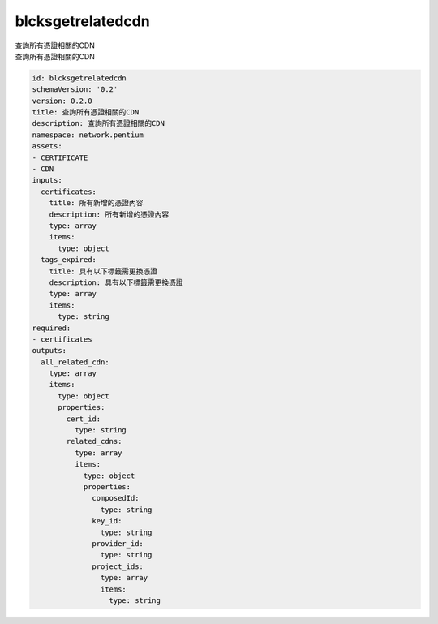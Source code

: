 blcksgetrelatedcdn
**********************************
| 查詢所有憑證相關的CDN
| 查詢所有憑證相關的CDN

.. code-block:: yaml

    id: blcksgetrelatedcdn
    schemaVersion: '0.2'
    version: 0.2.0
    title: 查詢所有憑證相關的CDN
    description: 查詢所有憑證相關的CDN
    namespace: network.pentium
    assets:
    - CERTIFICATE
    - CDN
    inputs:
      certificates:
        title: 所有新增的憑證內容
        description: 所有新增的憑證內容
        type: array
        items:
          type: object
      tags_expired:
        title: 具有以下標籤需更換憑證
        description: 具有以下標籤需更換憑證
        type: array
        items:
          type: string
    required:
    - certificates
    outputs:
      all_related_cdn:
        type: array
        items:
          type: object
          properties:
            cert_id:
              type: string
            related_cdns:
              type: array
              items:
                type: object
                properties:
                  composedId:
                    type: string
                  key_id:
                    type: string
                  provider_id:
                    type: string
                  project_ids:
                    type: array
                    items:
                      type: string
    